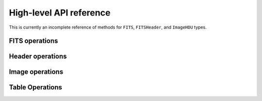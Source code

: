 ========================
High-level API reference
========================

This is currently an incomplete reference of methods for ``FITS``,
``FITSHeader``, and ``ImageHDU`` types.

FITS operations
---------------

.. function:: FITS(filename::String, mode::String="r")

   Open or create a FITS file. ``mode`` can be one of ``"r"``
   (read-only), ``"r+"`` (read-write) or ``"w"`` (write). In "write"
   mode, any existing file of the same name is overwritten.

.. function:: length(f::FITS)

   Return the number of HDUs in ``f``.

.. function:: getindex(f::FITS, i::Integer)
.. function:: getindex(f::FITS, name::String, ver::Int=0)

   In the first form, returns the ``i``-th HDU. Same as ``f[i]``.
   In the second form returns the HDU by HDUNAME (EXTNAME), and optionally
   HDUVER (EXTVER). Same as ``f[name]`` or ``f[name, ver]``.

Header operations
-----------------

.. function:: readheader(hdu::HDU)

   Read the entire header from the given HDU and return a
   ``FITSHeader`` object. The value of each header record is parsed as
   ``Int``, ``Float64``, ``ASCIIString``, ``Bool`` or ``nothing``
   according to the FITS standard.  (If the value cannot be parsed
   according to the FITS standard, the value is stored as the raw unparsed
   ``ASCIIString``.)

Image operations
----------------

.. function:: read(hdu::ImageHDU)

   Read the entire image from disk.

.. function:: copy_section(hdu::ImageHDU, destination::FITS, r::Range...)

   Copy a rectangular section of an image and write it to a new FITS
   primary image or image extension. The new image HDU is appended to
   the end of the destination file; all the keywords in the input image
   will be copied to the output image. The common WCS keywords will be
   updated if necessary to correspond to the coordinates of the
   section. Examples:

   Copy the lower-left 200 x 200 pixel section of the image in ``hdu``
   to an open file, ``f``::
 
       copy_section(hdu, f, 1:200, 1:200)

   Same as above but only copy odd columns in y::

       copy_section(hdu, f, 1:200, 1:2:200)


Table Operations
----------------

.. function:: read(hdu, colname)

   Read a column as an array from the given table HDU.

   The column name may contain wild card characters (*, ?, or #). The
   `*' wild card character matches any sequence of characters
   (including zero characters) and the `?' character matches any
   single character. The # wildcard will match any consecutive string
   of decimal digits (0-9). The string must match a unique column.

